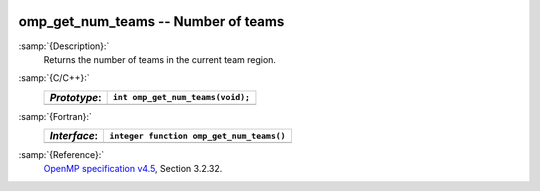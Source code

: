   .. _omp_get_num_teams:

omp_get_num_teams -- Number of teams
************************************

:samp:`{Description}:`
  Returns the number of teams in the current team region.

:samp:`{C/C++}:`
  ============  ================================
  *Prototype*:  ``int omp_get_num_teams(void);``
  ============  ================================
  ============  ================================

:samp:`{Fortran}:`
  ============  ========================================
  *Interface*:  ``integer function omp_get_num_teams()``
  ============  ========================================
  ============  ========================================

:samp:`{Reference}:`
  `OpenMP specification v4.5 <https://www.openmp.org>`_, Section 3.2.32.

